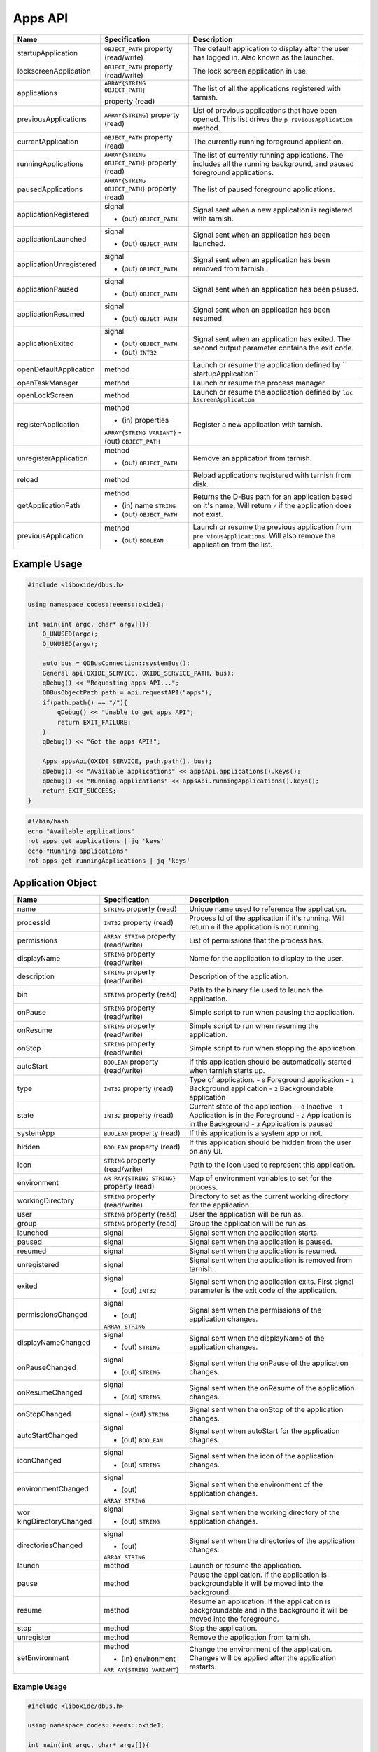 ========
Apps API
========

+-------------------------+-------------------------------+----------------------+
| Name                    | Specification                 | Description          |
+=========================+===============================+======================+
| startupApplication      | ``OBJECT_PATH``               | The default          |
|                         | property                      | application to       |
|                         | (read/write)                  | display after the    |
|                         |                               | user has logged in.  |
|                         |                               | Also known as the    |
|                         |                               | launcher.            |
+-------------------------+-------------------------------+----------------------+
| lockscreenApplication   | ``OBJECT_PATH``               | The lock screen      |
|                         | property                      | application in use.  |
|                         | (read/write)                  |                      |
+-------------------------+-------------------------------+----------------------+
| applications            | ``ARRAY{STRING OBJECT_PATH}`` | The list of all the  |
|                         |                               | applications         |
|                         | property (read)               | registered with      |
|                         |                               | tarnish.             |
+-------------------------+-------------------------------+----------------------+
| previousApplications    | ``ARRAY{STRING}``             | List of previous     |
|                         | property (read)               | applications that    |
|                         |                               | have been opened.    |
|                         |                               | This list drives the |
|                         |                               | ``p                  |
|                         |                               | reviousApplication`` |
|                         |                               | method.              |
+-------------------------+-------------------------------+----------------------+
| currentApplication      | ``OBJECT_PATH``               | The currently        |
|                         | property (read)               | running foreground   |
|                         |                               | application.         |
+-------------------------+-------------------------------+----------------------+
| runningApplications     | ``ARRAY{STRING OBJECT_PATH}`` | The list of          |
|                         | property (read)               | currently running    |
|                         |                               | applications.        |
|                         |                               | The includes all the |
|                         |                               | running background,  |
|                         |                               | and paused           |
|                         |                               | foreground           |
|                         |                               | applications.        |
+-------------------------+-------------------------------+----------------------+
| pausedApplications      | ``ARRAY{STRING                | The list of paused   |
|                         | OBJECT_PATH}``                | foreground           |
|                         | property (read)               | applications.        |
+-------------------------+-------------------------------+----------------------+
| applicationRegistered   | signal                        | Signal sent when a   |
|                         |                               | new application is   |
|                         | - (out) ``OBJECT_PATH``       | registered with      |
|                         |                               | tarnish.             |
+-------------------------+-------------------------------+----------------------+
| applicationLaunched     | signal                        | Signal sent when an  |
|                         |                               | application has been |
|                         | - (out) ``OBJECT_PATH``       | launched.            |
+-------------------------+-------------------------------+----------------------+
| applicationUnregistered | signal                        | Signal sent when an  |
|                         |                               | application has been |
|                         | - (out) ``OBJECT_PATH``       | removed from         |
|                         |                               | tarnish.             |
+-------------------------+-------------------------------+----------------------+
| applicationPaused       | signal                        | Signal sent when an  |
|                         |                               | application has been |
|                         | - (out) ``OBJECT_PATH``       | paused.              |
+-------------------------+-------------------------------+----------------------+
| applicationResumed      | signal                        | Signal sent when an  |
|                         |                               | application has been |
|                         | - (out) ``OBJECT_PATH``       | resumed.             |
+-------------------------+-------------------------------+----------------------+
| applicationExited       | signal                        | Signal sent when an  |
|                         |                               | application has      |
|                         | - (out) ``OBJECT_PATH``       | exited.              |
|                         | - (out) ``INT32``             | The second output    |
|                         |                               | parameter contains   |
|                         |                               | the exit code.       |
+-------------------------+-------------------------------+----------------------+
| openDefaultApplication  | method                        | Launch or resume the |
|                         |                               | application defined  |
|                         |                               | by                   |
|                         |                               | ``                   |
|                         |                               | startupApplication`` |
+-------------------------+-------------------------------+----------------------+
| openTaskManager         | method                        | Launch or resume the |
|                         |                               | process manager.     |
+-------------------------+-------------------------------+----------------------+
| openLockScreen          | method                        | Launch or resume the |
|                         |                               | application defined  |
|                         |                               | by                   |
|                         |                               | ``loc                |
|                         |                               | kscreenApplication`` |
+-------------------------+-------------------------------+----------------------+
| registerApplication     | method                        | Register a new       |
|                         |                               | application with     |
|                         | - (in) properties             | tarnish.             |
|                         | ``ARRAY{STRING VARIANT}``     |                      |
|                         | - (out) ``OBJECT_PATH``       |                      |
|                         |                               |                      |
+-------------------------+-------------------------------+----------------------+
| unregisterApplication   | method                        | Remove an            |
|                         |                               | application from     |
|                         | - (out) ``OBJECT_PATH``       | tarnish.             |
+-------------------------+-------------------------------+----------------------+
| reload                  | method                        | Reload applications  |
|                         |                               | registered with      |
|                         |                               | tarnish from disk.   |
+-------------------------+-------------------------------+----------------------+
| getApplicationPath      | method                        | Returns the D-Bus    |
|                         |                               | path for an          |
|                         | - (in) name ``STRING``        | application based on |
|                         | - (out) ``OBJECT_PATH``       | it's name.           |
|                         |                               | Will return ``/`` if |
|                         |                               | the application does |
|                         |                               | not exist.           |
+-------------------------+-------------------------------+----------------------+
| previousApplication     | method                        | Launch or resume the |
|                         |                               | previous application |
|                         | - (out) ``BOOLEAN``           | from                 |
|                         |                               | ``pre                |
|                         |                               | viousApplications``. |
|                         |                               | Will also remove the |
|                         |                               | application from the |
|                         |                               | list.                |
+-------------------------+-------------------------------+----------------------+

.. _example-usage-2:

Example Usage
~~~~~~~~~~~~~

.. code:: cpp

   #include <liboxide/dbus.h>

   using namespace codes::eeems::oxide1;

   int main(int argc, char* argv[]){
       Q_UNUSED(argc);
       Q_UNUSED(argv);

       auto bus = QDBusConnection::systemBus();
       General api(OXIDE_SERVICE, OXIDE_SERVICE_PATH, bus);
       qDebug() << "Requesting apps API...";
       QDBusObjectPath path = api.requestAPI("apps");
       if(path.path() == "/"){
           qDebug() << "Unable to get apps API";
           return EXIT_FAILURE;
       }
       qDebug() << "Got the apps API!";

       Apps appsApi(OXIDE_SERVICE, path.path(), bus);
       qDebug() << "Available applications" << appsApi.applications().keys();
       qDebug() << "Running applications" << appsApi.runningApplications().keys();
       return EXIT_SUCCESS;
   }

.. code:: shell

   #!/bin/bash
   echo "Available applications"
   rot apps get applications | jq 'keys'
   echo "Running applications"
   rot apps get runningApplications | jq 'keys'

Application Object
~~~~~~~~~~~~~~~~~~

+----------------------+----------------------+----------------------+
| Name                 | Specification        | Description          |
+======================+======================+======================+
| name                 | ``STRING`` property  | Unique name used to  |
|                      | (read)               | reference the        |
|                      |                      | application.         |
+----------------------+----------------------+----------------------+
| processId            | ``INT32`` property   | Process Id of the    |
|                      | (read)               | application if it's  |
|                      |                      | running.             |
|                      |                      | Will return ``0`` if |
|                      |                      | the application is   |
|                      |                      | not running.         |
+----------------------+----------------------+----------------------+
| permissions          | ``ARRAY STRING``     | List of permissions  |
|                      | property             | that the process     |
|                      | (read/write)         | has.                 |
+----------------------+----------------------+----------------------+
| displayName          | ``STRING`` property  | Name for the         |
|                      | (read/write)         | application to       |
|                      |                      | display to the user. |
+----------------------+----------------------+----------------------+
| description          | ``STRING`` property  | Description of the   |
|                      | (read/write)         | application.         |
+----------------------+----------------------+----------------------+
| bin                  | ``STRING`` property  | Path to the binary   |
|                      | (read)               | file used to launch  |
|                      |                      | the application.     |
+----------------------+----------------------+----------------------+
| onPause              | ``STRING`` property  | Simple script to run |
|                      | (read/write)         | when pausing the     |
|                      |                      | application.         |
+----------------------+----------------------+----------------------+
| onResume             | ``STRING`` property  | Simple script to run |
|                      | (read/write)         | when resuming the    |
|                      |                      | application.         |
+----------------------+----------------------+----------------------+
| onStop               | ``STRING`` property  | Simple script to run |
|                      | (read/write)         | when stopping the    |
|                      |                      | application.         |
+----------------------+----------------------+----------------------+
| autoStart            | ``BOOLEAN`` property | If this application  |
|                      | (read/write)         | should be            |
|                      |                      | automatically        |
|                      |                      | started when tarnish |
|                      |                      | starts up.           |
+----------------------+----------------------+----------------------+
| type                 | ``INT32`` property   | Type of application. |
|                      | (read)               | - ``0`` Foreground   |
|                      |                      | application          |
|                      |                      | - ``1`` Background   |
|                      |                      | application          |
|                      |                      | - ``2``              |
|                      |                      | Backgroundable       |
|                      |                      | application          |
+----------------------+----------------------+----------------------+
| state                | ``INT32`` property   | Current state of the |
|                      | (read)               | application.         |
|                      |                      | - ``0`` Inactive     |
|                      |                      | - ``1`` Application  |
|                      |                      | is in the Foreground |
|                      |                      | - ``2`` Application  |
|                      |                      | is in the Background |
|                      |                      | - ``3`` Application  |
|                      |                      | is paused            |
+----------------------+----------------------+----------------------+
| systemApp            | ``BOOLEAN`` property | If this application  |
|                      | (read)               | is a system app or   |
|                      |                      | not.                 |
+----------------------+----------------------+----------------------+
| hidden               | ``BOOLEAN`` property | If this application  |
|                      | (read)               | should be hidden     |
|                      |                      | from the user on any |
|                      |                      | UI.                  |
+----------------------+----------------------+----------------------+
| icon                 | ``STRING`` property  | Path to the icon     |
|                      | (read/write)         | used to represent    |
|                      |                      | this application.    |
+----------------------+----------------------+----------------------+
| environment          | ``AR                 | Map of environment   |
|                      | RAY{STRING STRING}`` | variables to set for |
|                      | property (read)      | the process.         |
+----------------------+----------------------+----------------------+
| workingDirectory     | ``STRING`` property  | Directory to set as  |
|                      | (read/write)         | the current working  |
|                      |                      | directory for the    |
|                      |                      | application.         |
+----------------------+----------------------+----------------------+
| user                 | ``STRING`` property  | User the application |
|                      | (read)               | will be run as.      |
+----------------------+----------------------+----------------------+
| group                | ``STRING`` property  | Group the            |
|                      | (read)               | application will be  |
|                      |                      | run as.              |
+----------------------+----------------------+----------------------+
| launched             | signal               | Signal sent when the |
|                      |                      | application starts.  |
+----------------------+----------------------+----------------------+
| paused               | signal               | Signal sent when the |
|                      |                      | application is       |
|                      |                      | paused.              |
+----------------------+----------------------+----------------------+
| resumed              | signal               | Signal sent when the |
|                      |                      | application is       |
|                      |                      | resumed.             |
+----------------------+----------------------+----------------------+
| unregistered         | signal               | Signal sent when the |
|                      |                      | application is       |
|                      |                      | removed from         |
|                      |                      | tarnish.             |
+----------------------+----------------------+----------------------+
| exited               | signal               | Signal sent when the |
|                      |                      | application exits.   |
|                      | - (out) ``INT32``    | First signal         |
|                      |                      | parameter is the     |
|                      |                      | exit code of the     |
|                      |                      | application.         |
+----------------------+----------------------+----------------------+
| permissionsChanged   | signal               | Signal sent when the |
|                      |                      | permissions of the   |
|                      | - (out)              | application changes. |
|                      | ``ARRAY STRING``     |                      |
+----------------------+----------------------+----------------------+
| displayNameChanged   | signal               | Signal sent when the |
|                      |                      | displayName of the   |
|                      | - (out) ``STRING``   | application changes. |
+----------------------+----------------------+----------------------+
| onPauseChanged       | signal               | Signal sent when the |
|                      |                      | onPause of the       |
|                      | - (out) ``STRING``   | application changes. |
+----------------------+----------------------+----------------------+
| onResumeChanged      | signal               | Signal sent when the |
|                      |                      | onResume of the      |
|                      | - (out) ``STRING``   | application changes. |
+----------------------+----------------------+----------------------+
| onStopChanged        | signal               | Signal sent when the |
|                      | - (out) ``STRING``   | onStop of the        |
|                      |                      | application changes. |
+----------------------+----------------------+----------------------+
| autoStartChanged     | signal               | Signal sent when     |
|                      |                      | autoStart for the    |
|                      | - (out) ``BOOLEAN``  | application chagnes. |
+----------------------+----------------------+----------------------+
| iconChanged          | signal               | Signal sent when the |
|                      |                      | icon of the          |
|                      | - (out) ``STRING``   | application changes. |
+----------------------+----------------------+----------------------+
| environmentChanged   | signal               | Signal sent when the |
|                      |                      | environment of the   |
|                      | - (out)              | application changes. |
|                      | ``ARRAY STRING``     |                      |
+----------------------+----------------------+----------------------+
| wor                  | signal               | Signal sent when the |
| kingDirectoryChanged |                      | working directory of |
|                      | - (out) ``STRING``   | the application      |
|                      |                      | changes.             |
+----------------------+----------------------+----------------------+
| directoriesChanged   | signal               | Signal sent when the |
|                      |                      | directories of the   |
|                      | - (out)              | application changes. |
|                      | ``ARRAY STRING``     |                      |
+----------------------+----------------------+----------------------+
| launch               | method               | Launch or resume the |
|                      |                      | application.         |
+----------------------+----------------------+----------------------+
| pause                | method               | Pause the            |
|                      |                      | application.         |
|                      |                      | If the application   |
|                      |                      | is backgroundable it |
|                      |                      | will be moved into   |
|                      |                      | the background.      |
+----------------------+----------------------+----------------------+
| resume               | method               | Resume an            |
|                      |                      | application.         |
|                      |                      | If the application   |
|                      |                      | is backgroundable    |
|                      |                      | and in the           |
|                      |                      | background it will   |
|                      |                      | be moved into the    |
|                      |                      | foreground.          |
+----------------------+----------------------+----------------------+
| stop                 | method               | Stop the             |
|                      |                      | application.         |
+----------------------+----------------------+----------------------+
| unregister           | method               | Remove the           |
|                      |                      | application from     |
|                      |                      | tarnish.             |
+----------------------+----------------------+----------------------+
| setEnvironment       | method               | Change the           |
|                      |                      | environment of the   |
|                      | - (in) environment   | application.         |
|                      | ``ARR                | Changes will be      |
|                      | AY{STRING VARIANT}`` | applied after the    |
|                      |                      | application          |
|                      |                      | restarts.            |
+----------------------+----------------------+----------------------+

.. _example-usage-3:

Example Usage
^^^^^^^^^^^^^

.. code:: cpp

   #include <liboxide/dbus.h>

   using namespace codes::eeems::oxide1;

   int main(int argc, char* argv[]){
       Q_UNUSED(argc);
       Q_UNUSED(argv);

       auto bus = QDBusConnection::systemBus();
       General api(OXIDE_SERVICE, OXIDE_SERVICE_PATH, bus);
       qDebug() << "Requesting apps API...";
       QDBusObjectPath path = api.requestAPI("apps");
       if(path.path() == "/"){
           qDebug() << "Unable to get apps API";
           return EXIT_FAILURE;
       }
       qDebug() << "Got the apps API!";

       Apps appsApi(OXIDE_SERVICE, path.path(), bus);
       path = appsApi.currentApplication();
       Application app(OXIDE_SERVICE, path.path(), bus);
       qDebug() << "Current application:" << app.displayName();
       QString name("test");
       qDebug() << "Removing application: " << name;
       path = appsApi.getApplicationPath(name);
       if(path.path() == "/"){
            qDebug() << "Failed to find application: " << name;
            return EXIT_FAILURE;
       }
       if(!appsApi.unregisterApplication(path)){
            qDebug() << "Failed to unregister application: " << name;
            return EXIT_FAILURE;
       }
       return EXIT_SUCCESS;
   }

.. code:: shell

   #!/bin/bash
   echo -n "Current application: "
   rot apps get currentApplication \
     | jq -cr | sed 's|/codes/eeems/oxide1/||' \
     | xargs -I {} rot --object Application:{} apps get displayName \
     | jq -cr
   
   name="test"
   echo "Removing Application: $name"
   rot apps call getApplicationPath "QString:\"$name\"" \
     | jq -cr | sed 's|/codes/eeems/oxide1/||' \
     | xargs -I {} rot --object Application:{} apps call unregister

